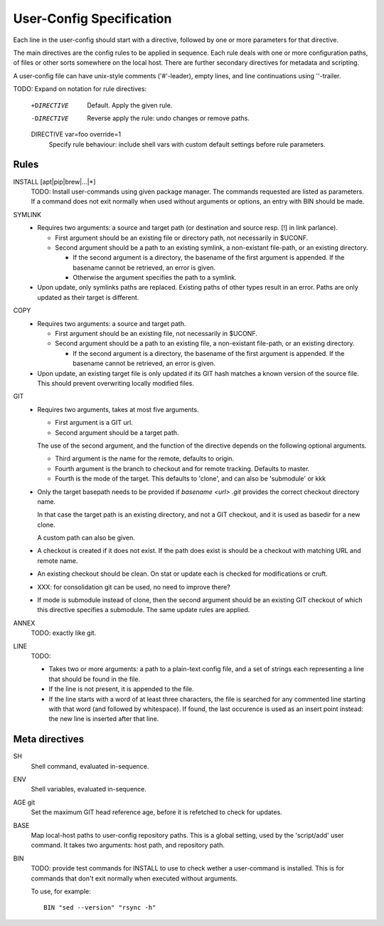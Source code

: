 User-Config Specification
=========================
Each line in the user-config should start with a directive,
followed by one or more parameters for that directive.

The main directives are the config rules to be applied in sequence.
Each rule deals with one or more configuration paths, of files or other sorts somewhere on the local host.
There are further secondary directives for metadata and scripting.

A user-config file can have unix-style comments ('#'-leader),
empty lines, and line continuations using '\'-trailer.

TODO: Expand on notation for rule directives:

   +DIRECTIVE
        Default. Apply the given rule.

   -DIRECTIVE
        Reverse apply the rule: undo changes or remove paths.

   DIRECTIVE var=foo override=1
        Specify rule behaviour: include shell vars with custom default settings before rule parameters.


Rules
-----

INSTALL [apt|pip|brew|...|*]
  TODO: Install user-commands using given package manager.
  The commands requested are listed as parameters. If a command does not exit normally when used without arguments or options, an entry with BIN should be made.


SYMLINK
  - Requires two arguments: a source and target path (or destination and source resp. [!] in link parlance).

    - First argument should be an existing file or directory path,
      not necessarily in $UCONF.

    - Second argument should be a path to an existing symlink,
      a non-existant file-path, or an existing directory.

      - If the second argument is a directory, the basename of the first argument is
        appended. If the basename cannot be retrieved, an error is given.
      - Otherwise the argument specifies the path to a symlink.

  - Upon update, only symlinks paths are replaced. Existing paths of other types
    result in an error. Paths are only updated as their target is different.


COPY
  - Requires two arguments: a source and target path.

    - First argument should be an existing file, not necessarily in $UCONF.

    - Second argument should be a path to an existing file,
      a non-existant file-path, or an existing directory.

      - If the second argument is a directory, the basename of the first argument is
        appended. If the basename cannot be retrieved, an error is given.

  - Upon update, an existing target file is only updated if its GIT hash matches a known version of the source file.
    This should prevent overwriting locally modified files.


GIT
  - Requires two arguments, takes at most five arguments.

    - First argument is a GIT url.
    - Second argument should be a target path.

    The use of the second argument, and the function of the directive depends
    on the following optional arguments.

    - Third argument is the name for the remote, defaults to origin.
    - Fourth argument is the branch to checkout and for remote tracking.
      Defaults to master.
    - Fourth is the mode of the target. This defaults to 'clone',
      and can also be 'submodule' or kkk

  - Only the target basepath needs to be provided if `basename <url> .git`
    provides the correct checkout directory name.

    In that case the target path is an existing directory, and not
    a GIT checkout, and it is used as basedir for a new clone.

    A custom path can also be given.

  - A checkout is created if it does not exist. If the path does exist
    is should be a checkout with matching URL and remote name.

  - An existing checkout should be clean. On stat or update each is checked
    for modifications or cruft.

  - XXX: for consolidation git can be used, no need to improve there?

  - If mode is submodule instead of clone, then the second argument
    should be an existing GIT checkout of which this directive specifies
    a submodule. The same update rules are applied.


ANNEX
  TODO: exactly like git.


LINE
  TODO:

  - Takes two or more arguments: a path to a plain-text config file, and a set of strings each representing a line that should be found in the file.
  - If the line is not present, it is appended to the file.
  - If the line starts with a word of at least three characters, the file is searched for any commented line starting with that word (and followed by whitespace). If found, the last occurence is used as an insert point instead: the new line is inserted after that line.



Meta directives
---------------
SH
  Shell command, evaluated in-sequence.

ENV
  Shell variables, evaluated in-sequence.

AGE git
  Set the maximum GIT head reference age, before it is refetched to check for updates.

BASE
  Map local-host paths to user-config repository paths.
  This is a global setting, used by the 'script/add' user command.
  It takes two arguments: host path, and repository path.

BIN
  TODO: provide test commands for INSTALL to use to check wether a user-command is installed. This is for commands that don't exit normally when executed without arguments.

  To use, for example::

    BIN "sed --version" "rsync -h"


